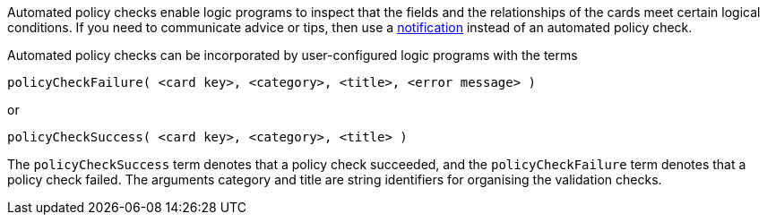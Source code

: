 Automated policy checks enable logic programs to inspect that the fields and the relationships of the cards meet certain logical conditions. If you need to communicate advice or tips, then use a xref:docs_4nd9wctm.adoc[notification] instead of an automated policy check.

Automated policy checks can be incorporated by user-configured logic programs with the terms

[source]
----
policyCheckFailure( <card key>, <category>, <title>, <error message> )
----

or

[source]
----
policyCheckSuccess( <card key>, <category>, <title> )
----

The `policyCheckSuccess` term denotes that a policy check succeeded, and the `policyCheckFailure` term denotes that a policy check failed. The arguments category and title are string identifiers for organising the validation checks.
